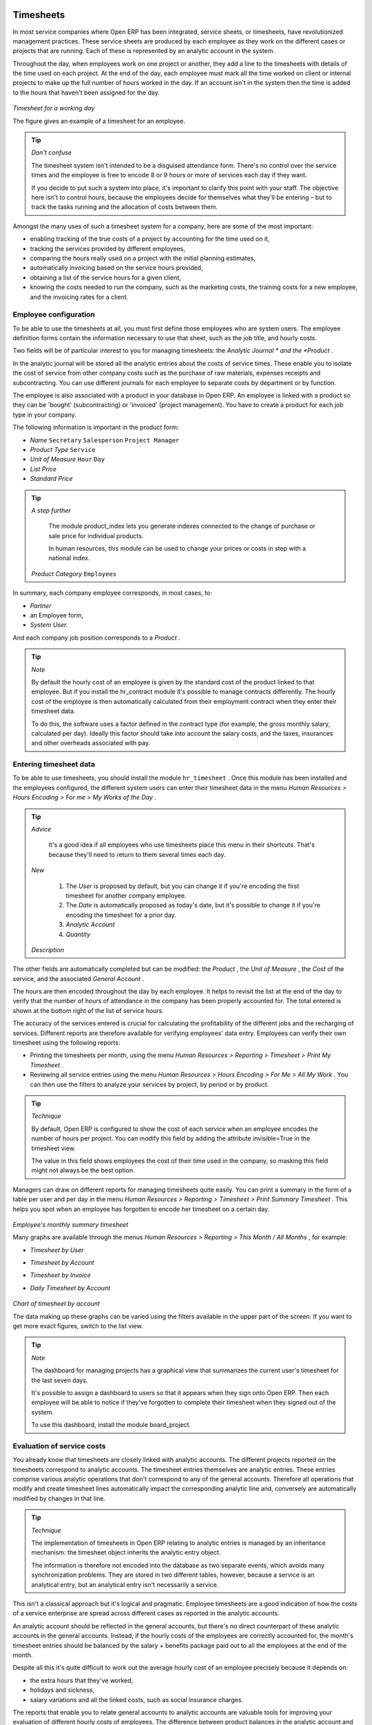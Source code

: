
.. index::
   single: Timesheets
.. 

Timesheets
===========

In most service companies where Open ERP has been integrated, service sheets, or timesheets, have revolutionized management practices. These service sheets are produced by each employee as they work on the different cases or projects that are running. Each of these is represented by an analytic account in the system.

Throughout the day, when employees work on one project or another, they add a line to the timesheets with details of the time used on each project. At the end of the day, each employee must mark all the time worked on client or internal projects to make up the full number of hours worked in the day. If an account isn't in the system then the time is added to the hours that haven't been assigned for the day.


	.. image::  images/service_timesheet_list.png
	   :align: center

*Timesheet for a working day*

The figure gives an example of a timesheet for an employee.

.. tip::   *Don't confuse* 

	The timesheet system isn't intended to be a disguised attendance form. There's no control over the service times and the employee is free to encode 8 or 9 hours or more of services each day if they want.

	If you decide to put such a system into place, it's important to clarify this point with your staff. The objective here isn't to control hours, because the employees decide for themselves what they'll be entering – but to track the tasks running and the allocation of costs between them.

Amongst the many uses of such a timesheet system for a company, here are some of the most important:

* enabling tracking of the true costs of a project by accounting for the time used on it,

* tracking the services provided by different employees,

* comparing the hours really used on a project with the initial planning estimates,

* automatically invoicing based on the service hours provided,

* obtaining a list of the service hours for a given client,

* knowing the costs needed to run the company, such as the marketing costs, the training costs for a new employee, and the invoicing rates for a client. 

.. index::
   single: Employee; Configuration
.. 

Employee configuration
-----------------------

To be able to use the timesheets at all, you must first define those employees who are system users. The employee definition forms contain the information necessary to use that sheet, such as the job title, and hourly costs.

Two fields will be of particular interest to you for managing timesheets: the  *Analytic Journal * and the  *Product* .

In the analytic journal will be stored all the analytic entries about the costs of service times. These enable you to isolate the cost of service from other company costs such as the purchase of raw materials, expenses receipts and subcontracting. You can use different journals for each employee to separate costs by department or by function.

The employee is also associated with a product in your database in Open ERP. An employee is linked with a product so they can be 'bought' (subcontracting) or 'invoiced' (project management). You have to create a product for each job type in your company.

The following information is important in the product form:

*  *Name* \ ``Secretary``\  \ ``Salesperson``\  \ ``Project Manager``\  

*  *Product Type* \ ``Service``\  

*  *Unit of Measure* \ ``Hour``\  \ ``Day``\  

*  *List Price* 

*  *Standard Price* 

.. tip::   *A step further* 

	The module product_index lets you generate indexes connected to the change of purchase or sale price for individual products. 

	In human resources, this module can be used to change your prices or costs in step with a national index.

 *Product Category* \ ``Employees``\  

In summary, each company employee corresponds, in most cases, to:

*  *Partner* 

* an Employee form,

*  *System User.* 

And each company job position corresponds to a *Product* .


.. tip::   *Note* 

	By default the hourly cost of an employee is given by the standard cost of the product linked to that employee. But if you install the hr_contract module it's possible to manage contracts differently. The hourly cost of the employee is then automatically calculated from their employment contract when they enter their timesheet data.

	To do this, the software uses a factor defined in the contract type (for example, the gross monthly salary, calculated per day). Ideally this factor should take into account the salary costs, and the taxes, insurances and other overheads associated with pay.

.. index::
   single: Timesheets; Entering data
.. 

Entering timesheet data
-------------------------

To be able to use timesheets, you should install the module \ ``hr_timesheet``\  . Once this module has been installed and the employees configured, the different system users can enter their timesheet data in the menu  *Human Resources > Hours Encoding > For me > My Works of the Day* .

.. tip::   *Advice* 

	It's a good idea if all employees who use timesheets place this menu in their shortcuts. That's because they'll need to return to them several times each day.

 *New* 

	#. The  *User* is proposed by default, but you can change it if you're encoding the first timesheet for another company employee.

	#. The  *Date* is automatically proposed as today's date, but it's possible to change it if you're encoding the timesheet for a prior day.

	#.  *Analytic Account* 

	#.  *Quantity* 

 *Description* 

The other fields are automatically completed but can be modified: the  *Product* , the  *Unit of Measure* , the  *Cost*  of the service, and the associated  *General Account* .

The hours are then encoded throughout the day by each employee. It helps to revisit the list at the end of the day to verify that the number of hours of attendance in the company has been properly accounted for. The total entered is shown at the bottom right of the list of service hours.

The accuracy of the services entered is crucial for calculating the profitability of the different jobs and the recharging of services. Different reports are therefore available for verifying employees' data entry. Employees can verify their own timesheet using the following reports:

* Printing the timesheets per month, using the menu  *Human Resources > Reporting > Timesheet > Print My Timesheet* .

* Reviewing all service entries using the menu  *Human Resources > Hours Encoding > For Me > All My Work* . You can then use the filters to analyze your services by project, by period or by product.

.. tip::   *Technique* 

	By default, Open ERP is configured to show the cost of each service when an employee encodes the number of hours per project. You can modify this field by adding the attribute invisible=True in the timesheet view.

	The value in this field shows employees the cost of their time used in the company, so masking this field might not always be the best option.

Managers can draw on different reports for managing timesheets quite easily. You can print a summary in the form of a table per user and per day in the menu  *Human Resources > Reporting > Timesheet > Print Summary Timesheet* . This helps you spot when an employee has forgotten to encode her timesheet on a certain day.


	.. image::  images/service_timesheet_all.png
	   :align: center

*Employee's monthly summary timesheet*

Many graphs are available through the menus  *Human Resources > Reporting > This Month / All Months* , for example:

*  *Timesheet by User* 

*  *Timesheet by Account* 

*  *Timesheet by Invoice* 

*  *Daily Timesheet by Account* 


	.. image::  images/service_timesheet_graph.png
	   :align: center

*Chart of timesheet by account*

The data making up these graphs can be varied using the filters available in the upper part of the screen. If you want to get more exact figures, switch to the list view.

.. tip::   *Note* 

	The dashboard for managing projects has a graphical view that summarizes the current user's timesheet for the last seven days.

	It's possible to assign a dashboard to users so that it appears when they sign onto Open ERP. Then each employee will be able to notice if they've forgotten to complete their timesheet when they signed out of the system.

	To use this dashboard, install the module board_project.

.. index::
   single: Timesheets; Evaluation
.. 

Evaluation of service costs
-----------------------------

You already know that timesheets are closely linked with analytic accounts. The different projects reported on the timesheets correspond to analytic accounts. The timesheet entries themselves are analytic entries. These entries comprise various analytic operations that don't correspond to any of the general accounts. Therefore all operations that modify and create timesheet lines automatically impact the corresponding analytic line and, conversely are automatically modified by changes in that line.

.. tip::   *Technique* 

	The implementation of timesheets in Open ERP relating to analytic entries is managed by an inheritance mechanism: the timesheet object inherits the analytic entry object.

	The information is therefore not encoded into the database as two separate events, which avoids many synchronization problems. They are stored in two different tables, however, because a service is an analytical entry, but an analytical entry isn't necessarily a service.

This isn't a classical approach but it's logical and pragmatic. Employee timesheets are a good indication of how the costs of a service enterprise are spread across different cases as reported in the analytic accounts.

An analytic account should be reflected in the general accounts, but there's no direct counterpart of these analytic accounts in the general accounts. Instead, if the hourly costs of the employees are correctly accounted for, the month's timesheet entries should be balanced by the salary + benefits package paid out to all the employees at the end of the month.

Despite all this it's quite difficult to work out the average hourly cost of an employee precisely because it depends on:

* the extra hours that they've worked,

* holidays and sickness,

* salary variations and all the linked costs, such as social insurance charges.

The reports that enable you to relate general accounts to analytic accounts are valuable tools for improving your evaluation of different hourly costs of employees. The difference between product balances in the analytic account and in the general accounts, divided by the total number of hours worked, can then be applied to the cost of the product. Some companies adjust for that difference by carrying out another analytic operation at the end of the month in an account created for that purpose. This analytic account should have a balance that tends towards zero.

Because you've got a system with integrated timesheets you can then:

* track the profitability of projects in the analytic accounts,

* look at the history of timesheet entries by project and by employee,

* regularly adjust hourly costs by comparing your rates with reality,

.. tip::   *Important* 

	Controlling the costs and the profitability of projects precisely is very important.

	It enables you to make good estimates and to track budgets allocated to different services and their projects, such as sales and, R&D costs. You can also refine your arguments on the basis of clear facts rather than guesses if you have to renegotiate a contract with a customer following a project slippage.

The analyses of profitability by project and by employee are available from the analytic accounts. They take all of the invoices into account, and also take into account the cost of the time spent on each project.

 *Cost Ledger (only by quantity)* 

Managing by department
-----------------------

When they're used properly, timesheets can be a good control tool for project managers and can provide awareness of costs and times.

When employee teams are important, a control system must be implemented. All employees should complete their timesheets correctly because this forms the basis of planning control, and the financial management and invoicing of projects

You'll see in the next chapter that it's possible to automatically invoice services at the end of the month based on the timesheet. But at the same time some contracts are limited to prepaid hours. These hours and their deduction from the original limit are also managed by these timesheets.

In such a situation, hours that aren't coded into the timesheets represent lost money for the company. So it's important to establish effective follow-up of the services timesheets and their encoding. To set up a structure for control using timesheets you should install the module \ ``hr_timesheet_sheet``\  .


	.. image::  images/timesheet_flow.png
	   :align: center

*Process of approving a timesheet*

This module supplies a new screen enabling you to manage timesheets by period. Timesheet entries are made by employees each day. At the end of the week, employees validate their week's sheet and it's then passed to the services manager, who must approve his team's entries. Periods are defined in the company forms, and you can set them to run monthly or weekly.

To enter timesheet data each employee uses the menu  *Human Resources > Timesheets > My Timesheets > My Current Timesheet* .


	.. image::  images/service_timesheet_sheet_form.png
	   :align: center

*Form for entering timesheet data*

In the upper part of the screen the user starts with the sign-in and sign-out times. The system enables the control of attendance day by day. The two buttons Sign in and Sign out enable the automatic completion of hours in the area to the left. These hours can be modified by employee, so it's not a true management control system.

The area to the bottom of the screen represents a sheet of the employee's time entries for the selected day. In total, this should comprise the number of hours worked in the company each day. This provides a simple verification that the whole day's attendance time has been coded in properly.

The second tab of the timesheet  *by day*  gives the number of hours worked on the different projects. When there's a gap between the attendance and the timesheet entries, you can use the second tab to detect the days or the entries that haven't been correctly coded in.


	.. image::  images/timesheet_sheet_hours.png
	   :align: center

*Detail of hours worked by day for an employee*

The third tab,  *By account*  shows the time worked on all the different projects. That enables you to step back to see an overview of the time an employee has worked spread over different projects.

At the end of the week or the month, the employee confirms his timesheet. If the attendance time in the company corresponds to the encoded entries, the whole timesheet is then confirmed and sent to his department manager, who is then responsible for approving it or asking for corrections.

Each manager can then look at a list of his department's timesheets waiting for approval using the menu  *Human Resource > Timesheets > My Department's Timesheets > Timesheets to validate* . He then has to approve them or return them to their initial state.

To define the departmental structure, use the menu  *Administration > Users > Department Structure > Define Departments.* 

.. tip::   *Advice* 

	At first sight, the approval of timesheets by a department manager can seem a bureaucratic hindrance. This operation however is crucial for effective management. We have too frequently seen companies in the situation where managers are so overworked that they don't know what their employees are doing.

	So this approval process supplies the manager with an outline of each employee's work at least once a week. And this is carried out for the hours worked on all the different projects.

Once the timesheets have been approved you can then use them for cost control and for invoicing hours to clients.

Contracts and their rates, planning, and methods of invoicing are the object of the following chapter.




.. Copyright © Open Object Press. All rights reserved.

.. You may take electronic copy of this publication and distribute it if you don't
.. change the content. You can also print a copy to be read by yourself only.

.. We have contracts with different publishers in different countries to sell and
.. distribute paper or electronic based versions of this book (translated or not)
.. in bookstores. This helps to distribute and promote the Open ERP product. It
.. also helps us to create incentives to pay contributors and authors using author
.. rights of these sales.

.. Due to this, grants to translate, modify or sell this book are strictly
.. forbidden, unless Tiny SPRL (representing Open Object Presses) gives you a
.. written authorisation for this.

.. Many of the designations used by manufacturers and suppliers to distinguish their
.. products are claimed as trademarks. Where those designations appear in this book,
.. and Open ERP Press was aware of a trademark claim, the designations have been
.. printed in initial capitals.

.. While every precaution has been taken in the preparation of this book, the publisher
.. and the authors assume no responsibility for errors or omissions, or for damages
.. resulting from the use of the information contained herein.

.. Published by Open ERP Press, Grand Rosière, Belgium

=======

Timesheets
===========

In most service companies where Open ERP has been integrated, service sheets, or timesheets, have revolutionized management practices. These service sheets are produced by each employee as they work on the different cases or projects that are running. Each of these is represented by an analytic account in the system.

Throughout the day, when employees work on one project or another, they add a line to the timesheets with details of the time used on each project. At the end of the day, each employee must mark all the time worked on client or internal projects to make up the full number of hours worked in the day. If an account isn't in the system then the time is added to the hours that haven't been assigned for the day.


	.. image::  images/service_timesheet_list.png
	   :align: center

*Timesheet for a working day*

The figure gives an example of a timesheet for an employee.

.. tip::   *Don't confuse* 

	The timesheet system isn't intended to be a disguised attendance form. There's no control over the service times and the employee is free to encode 8 or 9 hours or more of services each day if they want.

	If you decide to put such a system into place, it's important to clarify this point with your staff. The objective here isn't to control hours, because the employees decide for themselves what they'll be entering – but to track the tasks running and the allocation of costs between them.

Amongst the many uses of such a timesheet system for a company, here are some of the most important:

* enabling tracking of the true costs of a project by accounting for the time used on it,

* tracking the services provided by different employees,

* comparing the hours really used on a project with the initial planning estimates,

* automatically invoicing based on the service hours provided,

* obtaining a list of the service hours for a given client,

* knowing the costs needed to run the company, such as the marketing costs, the training costs for a new employee, and the invoicing rates for a client. 

Employee configuration
-----------------------

To be able to use the timesheets at all, you must first define those employees who are system users. The employee definition forms contain the information necessary to use that sheet, such as the job title, and hourly costs.

Two fields will be of particular interest to you for managing timesheets: the  *Analytic Journal* and the  *Product* .

In the analytic journal will be stored all the analytic entries about the costs of service times. These enable you to isolate the cost of service from other company costs such as the purchase of raw materials, expenses receipts and subcontracting. You can use different journals for each employee to separate costs by department or by function.

The employee is also associated with a product in your database in Open ERP. An employee is linked with a product so they can be 'bought' (subcontracting) or 'invoiced' (project management). You have to create a product for each job type in your company.

The following information is important in the product form:

*  *Name* \ ``Secretary``\  \ ``Salesperson``\  \ ``Project Manager``\  

*  *Product Type* \ ``Service``\  

*  *Unit of Measure* \ ``Hour``\  \ ``Day``\  

*  *List Price* 

*  *Standard Price* 

.. tip::   *A step further* 

	The module product_index lets you generate indexes connected to the change of purchase or sale price for individual products. 

	In human resources, this module can be used to change your prices or costs in step with a national index.

 *Product Category* \ ``Employees``\  

In summary, each company employee corresponds, in most cases, to:

*  *Partner* 

* an Employee form,

*  *System User.* 

And each company job position corresponds to a *Product* .


.. tip::   *Note* 

	By default the hourly cost of an employee is given by the standard cost of the product linked to that employee. But if you install the hr_contract module it's possible to manage contracts differently. The hourly cost of the employee is then automatically calculated from their employment contract when they enter their timesheet data.

	To do this, the software uses a factor defined in the contract type (for example, the gross monthly salary, calculated per day). Ideally this factor should take into account the salary costs, and the taxes, insurances and other overheads associated with pay.

Entering timesheet data
-------------------------

To be able to use timesheets, you should install the module \ ``hr_timesheet``\  . Once this module has been installed and the employees configured, the different system users can enter their timesheet data in the menu  *Human Resources > Hours Encoding > For me > My Works of the Day* .

.. tip::   *Advice* 

	It's a good idea if all employees who use timesheets place this menu in their shortcuts. That's because they'll need to return to them several times each day.

 *New* 

	#. The  *User* is proposed by default, but you can change it if you're encoding the first timesheet for another company employee.

	#. The  *Date* is automatically proposed as today's date, but it's possible to change it if you're encoding the timesheet for a prior day.

	#.  *Analytic Account* 

	#.  *Quantity* 

 *Description* 

The other fields are automatically completed but can be modified: the  *Product* , the  *Unit of Measure* , the  *Cost*  of the service, and the associated  *General Account* .

The hours are then encoded throughout the day by each employee. It helps to revisit the list at the end of the day to verify that the number of hours of attendance in the company has been properly accounted for. The total entered is shown at the bottom right of the list of service hours.

The accuracy of the services entered is crucial for calculating the profitability of the different jobs and the recharging of services. Different reports are therefore available for verifying employees' data entry. Employees can verify their own timesheet using the following reports:

* Printing the timesheets per month, using the menu  *Human Resources > Reporting > Timesheet > Print My Timesheet* .

* Reviewing all service entries using the menu  *Human Resources > Hours Encoding > For Me > All My Work* . You can then use the filters to analyze your services by project, by period or by product.

.. tip::   *Technique* 

	By default, Open ERP is configured to show the cost of each service when an employee encodes the number of hours per project. You can modify this field by adding the attribute invisible=True in the timesheet view.

	The value in this field shows employees the cost of their time used in the company, so masking this field might not always be the best option.

Managers can draw on different reports for managing timesheets quite easily. You can print a summary in the form of a table per user and per day in the menu  *Human Resources > Reporting > Timesheet > Print Summary Timesheet* . This helps you spot when an employee has forgotten to encode her timesheet on a certain day.


	.. image::  images/service_timesheet_all.png
	   :align: center

*Employee's monthly summary timesheet*

Many graphs are available through the menus  *Human Resources > Reporting > This Month / All Months* , for example:

*  *Timesheet by User* 

*  *Timesheet by Account* 

*  *Timesheet by Invoice* 

*  *Daily Timesheet by Account* 


	.. image::  images/service_timesheet_graph.png
	   :align: center

*Chart of timesheet by account*

The data making up these graphs can be varied using the filters available in the upper part of the screen. If you want to get more exact figures, switch to the list view.

.. tip::   *Note* 

	The dashboard for managing projects has a graphical view that summarizes the current user's timesheet for the last seven days.

	It's possible to assign a dashboard to users so that it appears when they sign onto Open ERP. Then each employee will be able to notice if they've forgotten to complete their timesheet when they signed out of the system.

	To use this dashboard, install the module board_project.

Evaluation of service costs
-----------------------------

You already know that timesheets are closely linked with analytic accounts. The different projects reported on the timesheets correspond to analytic accounts. The timesheet entries themselves are analytic entries. These entries comprise various analytic operations that don't correspond to any of the general accounts. Therefore all operations that modify and create timesheet lines automatically impact the corresponding analytic line and, conversely are automatically modified by changes in that line.

.. tip::   *Technique* 

	The implementation of timesheets in Open ERP relating to analytic entries is managed by an inheritance mechanism: the timesheet object inherits the analytic entry object.

	The information is therefore not encoded into the database as two separate events, which avoids many synchronization problems. They are stored in two different tables, however, because a service is an analytical entry, but an analytical entry isn't necessarily a service.

This isn't a classical approach but it's logical and pragmatic. Employee timesheets are a good indication of how the costs of a service enterprise are spread across different cases as reported in the analytic accounts.

An analytic account should be reflected in the general accounts, but there's no direct counterpart of these analytic accounts in the general accounts. Instead, if the hourly costs of the employees are correctly accounted for, the month's timesheet entries should be balanced by the salary + benefits package paid out to all the employees at the end of the month.

Despite all this it's quite difficult to work out the average hourly cost of an employee precisely because it depends on:

* the extra hours that they've worked,

* holidays and sickness,

* salary variations and all the linked costs, such as social insurance charges.

The reports that enable you to relate general accounts to analytic accounts are valuable tools for improving your evaluation of different hourly costs of employees. The difference between product balances in the analytic account and in the general accounts, divided by the total number of hours worked, can then be applied to the cost of the product. Some companies adjust for that difference by carrying out another analytic operation at the end of the month in an account created for that purpose. This analytic account should have a balance that tends towards zero.

Because you've got a system with integrated timesheets you can then:

* track the profitability of projects in the analytic accounts,

* look at the history of timesheet entries by project and by employee,

* regularly adjust hourly costs by comparing your rates with reality,

.. tip::   *Important* 

	Controlling the costs and the profitability of projects precisely is very important.

	It enables you to make good estimates and to track budgets allocated to different services and their projects, such as sales and, R&D costs. You can also refine your arguments on the basis of clear facts rather than guesses if you have to renegotiate a contract with a customer following a project slippage.

The analyses of profitability by project and by employee are available from the analytic accounts. They take all of the invoices into account, and also take into account the cost of the time spent on each project.

 *Cost Ledger (only by quantity)* 

Managing by department
-----------------------

When they're used properly, timesheets can be a good control tool for project managers and can provide awareness of costs and times.

When employee teams are important, a control system must be implemented. All employees should complete their timesheets correctly because this forms the basis of planning control, and the financial management and invoicing of projects

You'll see in the next chapter that it's possible to automatically invoice services at the end of the month based on the timesheet. But at the same time some contracts are limited to prepaid hours. These hours and their deduction from the original limit are also managed by these timesheets.

In such a situation, hours that aren't coded into the timesheets represent lost money for the company. So it's important to establish effective follow-up of the services timesheets and their encoding. To set up a structure for control using timesheets you should install the module \ ``hr_timesheet_sheet``\  .


	.. image::  images/timesheet_flow.png
	   :align: center

*Process of approving a timesheet*

This module supplies a new screen enabling you to manage timesheets by period. Timesheet entries are made by employees each day. At the end of the week, employees validate their week's sheet and it's then passed to the services manager, who must approve his team's entries. Periods are defined in the company forms, and you can set them to run monthly or weekly.

To enter timesheet data each employee uses the menu  *Human Resources > Timesheets > My Timesheets > My Current Timesheet* .


	.. image::  images/service_timesheet_sheet_form.png
	   :align: center

*Form for entering timesheet data*

In the upper part of the screen the user starts with the sign-in and sign-out times. The system enables the control of attendance day by day. The two buttons Sign in and Sign out enable the automatic completion of hours in the area to the left. These hours can be modified by employee, so it's not a true management control system.

The area to the bottom of the screen represents a sheet of the employee's time entries for the selected day. In total, this should comprise the number of hours worked in the company each day. This provides a simple verification that the whole day's attendance time has been coded in properly.

The second tab of the timesheet  *by day*  gives the number of hours worked on the different projects. When there's a gap between the attendance and the timesheet entries, you can use the second tab to detect the days or the entries that haven't been correctly coded in.


	.. image::  images/timesheet_sheet_hours.png
	   :align: center

*Detail of hours worked by day for an employee*

The third tab,  *By account*  shows the time worked on all the different projects. That enables you to step back to see an overview of the time an employee has worked spread over different projects.

At the end of the week or the month, the employee confirms his timesheet. If the attendance time in the company corresponds to the encoded entries, the whole timesheet is then confirmed and sent to his department manager, who is then responsible for approving it or asking for corrections.

Each manager can then look at a list of his department's timesheets waiting for approval using the menu  *Human Resource > Timesheets > My Department's Timesheets > Timesheets to validate* . He then has to approve them or return them to their initial state.

To define the departmental structure, use the menu  *Administration > Users > Department Structure > Define Departments.* 

.. tip::   *Advice* 

	At first sight, the approval of timesheets by a department manager can seem a bureaucratic hindrance. This operation however is crucial for effective management. We have too frequently seen companies in the situation where managers are so overworked that they don't know what their employees are doing.

	So this approval process supplies the manager with an outline of each employee's work at least once a week. And this is carried out for the hours worked on all the different projects.

Once the timesheets have been approved you can then use them for cost control and for invoicing hours to clients.

Contracts and their rates, planning, and methods of invoicing are the object of the following chapter.




.. Copyright © Open Object Press. All rights reserved.

.. You may take electronic copy of this publication and distribute it if you don't
.. change the content. You can also print a copy to be read by yourself only.

.. We have contracts with different publishers in different countries to sell and
.. distribute paper or electronic based versions of this book (translated or not)
.. in bookstores. This helps to distribute and promote the Open ERP product. It
.. also helps us to create incentives to pay contributors and authors using author
.. rights of these sales.

.. Due to this, grants to translate, modify or sell this book are strictly
.. forbidden, unless Tiny SPRL (representing Open Object Presses) gives you a
.. written authorisation for this.

.. Many of the designations used by manufacturers and suppliers to distinguish their
.. products are claimed as trademarks. Where those designations appear in this book,
.. and Open ERP Press was aware of a trademark claim, the designations have been
.. printed in initial capitals.

.. While every precaution has been taken in the preparation of this book, the publisher
.. and the authors assume no responsibility for errors or omissions, or for damages
.. resulting from the use of the information contained herein.

.. Published by Open ERP Press, Grand Rosière, Belgium

